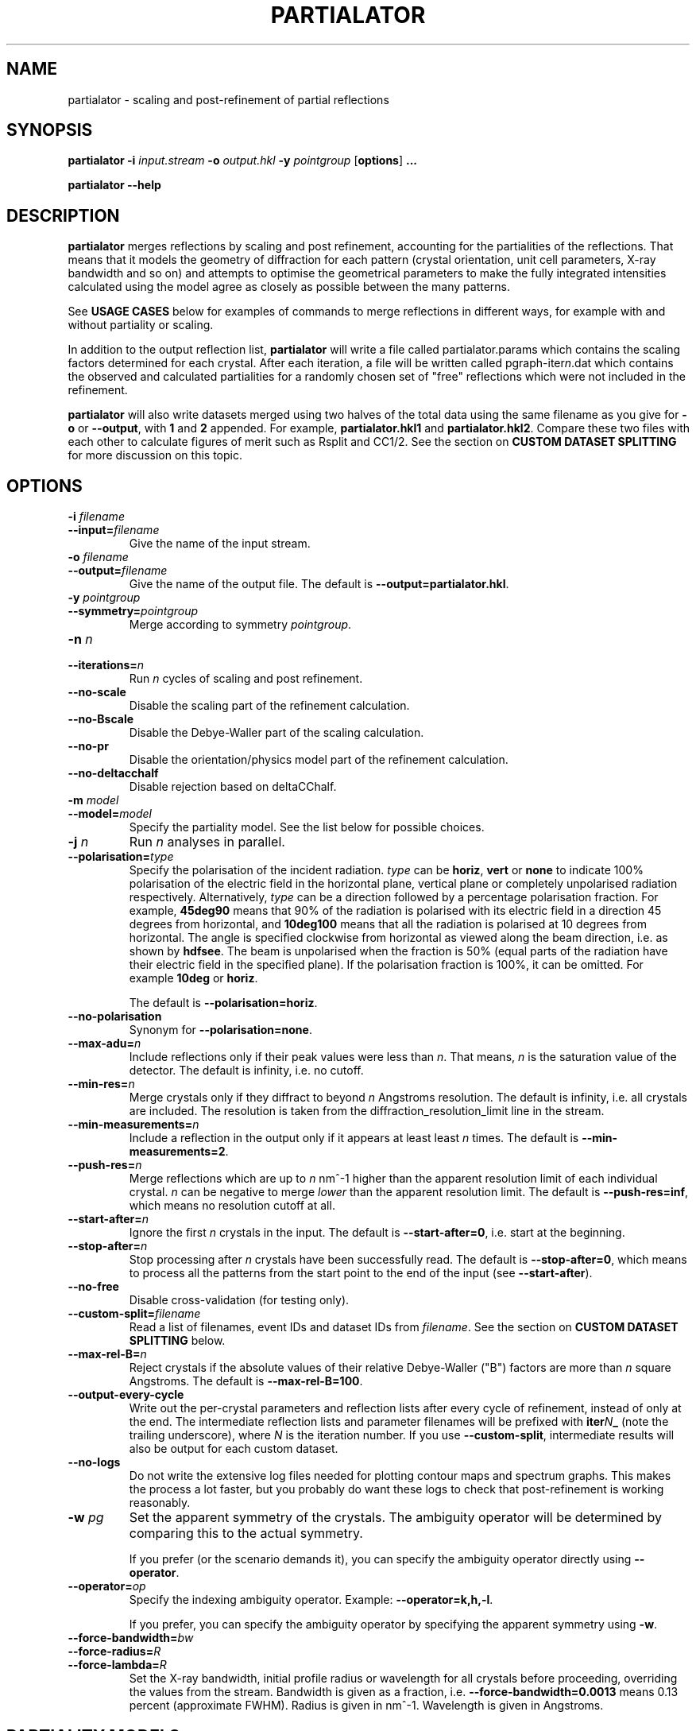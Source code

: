 .\"
.\" partialator man page
.\"
.\" Copyright © 2012-2018 Deutsches Elektronen-Synchrotron DESY,
.\"                       a research centre of the Helmholtz Association.
.\"
.\" Part of CrystFEL - crystallography with a FEL
.\"

.TH PARTIALATOR 1
.SH NAME
partialator \- scaling and post-refinement of partial reflections
.SH SYNOPSIS
.PP
.B partialator
\fB-i\fR \fIinput.stream\fR
\fB-o\fR \fIoutput.hkl\fR
\fB-y\fR \fIpointgroup\fR
[\fBoptions\fR] \fB...\fR
.PP
.B partialator
\fB--help\fR

.SH DESCRIPTION
\fBpartialator\fR merges reflections by scaling and post refinement, accounting
for the partialities of the reflections.  That means that it models the geometry
of diffraction for each pattern (crystal orientation, unit cell parameters,
X-ray bandwidth and so on) and attempts to optimise the geometrical parameters
to make the fully integrated intensities calculated using the model agree as
closely as possible between the many patterns.

See \fBUSAGE CASES\fR below for examples of commands to merge reflections in different
ways, for example with and without partiality or scaling.

In addition to the output reflection list, \fBpartialator\fR will write a file called partialator.params which contains the scaling factors determined for each crystal.  After each iteration, a file will be written called pgraph-iter\fIn\fR.dat which contains the observed and calculated partialities for a randomly chosen set of "free" reflections which were not included in the refinement.

\fBpartialator\fR will also write datasets merged using two halves of the total data using the same filename as you give for \fB-o\fR or \fB--output\fR, with \fB1\fR and \fB2\fR appended.  For example, \fBpartialator.hkl1\fR and \fBpartialator.hkl2\fR.  Compare these two files with each other to calculate figures of merit such as Rsplit and CC1/2.  See the section on \fBCUSTOM DATASET SPLITTING\fR for more discussion on this topic.

.SH OPTIONS
.PD 0
.IP "\fB-i\fR \fIfilename\fR"
.IP \fB--input=\fR\fIfilename\fR
.PD
Give the name of the input stream.

.PD 0
.IP "\fB-o\fR \fIfilename\fR"
.IP \fB--output=\fR\fIfilename\fR
.PD
Give the name of the output file.  The default is \fB--output=partialator.hkl\fR.

.PD 0
.IP "\fB-y\fR \fIpointgroup\fR"
.IP \fB--symmetry=\fR\fIpointgroup\fR
.PD
Merge according to symmetry \fIpointgroup\fR.

.PD 0
.IP "\fB-n\fR \fIn\fR"
.IP \fB--iterations=\fR\fIn\fR
.PD
Run \fIn\fR cycles of scaling and post refinement.

.PD 0
.IP \fB--no-scale\fR
.PD
Disable the scaling part of the refinement calculation.

.PD 0
.IP \fB--no-Bscale\fR
.PD
Disable the Debye-Waller part of the scaling calculation.

.PD 0
.IP \fB--no-pr\fR
.PD
Disable the orientation/physics model part of the refinement calculation.

.PD 0
.IP \fB--no-deltacchalf\fR
.PD
Disable rejection based on deltaCChalf.

.PD 0
.IP "\fB-m\fR \fImodel\fR"
.IP \fB--model=\fR\fImodel\fR
.PD
Specify the partiality model.  See the list below for possible choices.

.PD 0
.IP "\fB-j\fR \fIn\fR"
.PD
Run \fIn\fR analyses in parallel.

.PD 0
.IP \fB--polarisation=\fItype\fR
.PD
Specify the polarisation of the incident radiation.  \fItype\fR can be \fBhoriz\fR, \fBvert\fR or \fBnone\fR to indicate 100% polarisation of the electric field in the horizontal plane, vertical plane or completely unpolarised radiation respectively.  Alternatively, \fItype\fR can be a direction followed by a percentage polarisation fraction.  For example, \fB45deg90\fR means that 90% of the radiation is polarised with its electric field in a direction 45 degrees from horizontal, and \fB10deg100\fR means that all the radiation is polarised at 10 degrees from horizontal.  The angle is specified clockwise from horizontal as viewed along the beam direction, i.e. as shown by \fBhdfsee\fR.  The beam is unpolarised when the fraction is 50% (equal parts of the radiation have their electric field in the specified plane).  If the polarisation fraction is 100%, it can be omitted.  For example \fB10deg\fR or \fBhoriz\fR.

The default is \fB--polarisation=horiz\fR.

.PD 0
.IP \fB--no-polarisation\fR
.PD
Synonym for \fB--polarisation=none\fR.

.PD 0
.IP \fB--max-adu=\fR\fIn\fR
.PD
Include reflections only if their peak values were less than \fIn\fR.  That means, \fIn\fR is the saturation value of the detector.  The default is infinity, i.e. no cutoff.

.PD 0
.IP \fB--min-res=\fR\fIn\fR
.PD
Merge crystals only if they diffract to beyond \fIn\fR Angstroms resolution.  The default is infinity, i.e. all crystals are included.  The resolution is taken from the diffraction_resolution_limit line in the stream.

.PD 0
.IP \fB--min-measurements=\fR\fIn\fR
.PD
Include a reflection in the output only if it appears at least least \fIn\fR times.  The default is \fB--min-measurements=2\fR.

.PD 0
.IP \fB--push-res=\fIn\fR
.PD
Merge reflections which are up to \fIn\fR nm^-1 higher than the apparent resolution limit of each individual crystal.  \fIn\fR can be negative to merge \fIlower\fR than the apparent resolution limit.   The default is \fB--push-res=inf\fR, which means no resolution cutoff at all.

.PD 0
.IP \fB--start-after=\fR\fIn\fR
.PD
Ignore the first \fIn\fR crystals in the input.  The default is \fB--start-after=0\fR, i.e. start at the beginning.

.PD 0
.IP \fB--stop-after=\fR\fIn\fR
.PD
Stop processing after \fIn\fR crystals have been successfully read.  The default is \fB--stop-after=0\fR, which means to process all the patterns from the start point to the end of the input (see \fB--start-after\fR).

.PD 0
.IP \fB--no-free\fR
.PD
Disable cross-validation (for testing only).

.PD 0
.IP \fB--custom-split=\fIfilename\fR
.PD
Read a list of filenames, event IDs and dataset IDs from \fIfilename\fR.  See the section on \fBCUSTOM DATASET SPLITTING\fR below.

.PD 0
.IP \fB--max-rel-B=\fIn\fR
.PD
Reject crystals if the absolute values of their relative Debye-Waller ("B") factors are more than \fIn\fR square Angstroms.  The default is \fB--max-rel-B=100\fR.

.PD 0
.IP \fB--output-every-cycle\fR
.PD
Write out the per-crystal parameters and reflection lists after every cycle of refinement, instead of only at the end.  The intermediate reflection lists and parameter filenames will be prefixed with \fBiter\fIN\fB_\fR (note the trailing underscore), where \fIN\fR is the iteration number.  If you use \fB--custom-split\fR, intermediate results will also be output for each custom dataset.

.PD 0
.IP \fB--no-logs\fR
.PD
Do not write the extensive log files needed for plotting contour maps and spectrum graphs.  This makes the process a lot faster, but you probably do want these logs to check that post-refinement is working reasonably.

.PD 0
.IP "\fB-w\fR \fIpg\fR"
.PD
Set the apparent symmetry of the crystals.  The ambiguity operator will be determined by comparing this to the actual symmetry.
.IP
If you prefer (or the scenario demands it), you can specify the ambiguity operator directly using \fB--operator\fR.

.PD 0
.IP \fB--operator=\fR\fIop\fR
.PD
Specify the indexing ambiguity operator.  Example: \fB--operator=k,h,-l\fR.
.IP
If you prefer, you can specify the ambiguity operator by specifying the apparent symmetry using \fB-w\fR.

.PD 0
.IP \fB--force-bandwidth=\fIbw\fR
.IP \fB--force-radius=\fIR\fR
.IP \fB--force-lambda=\fIR\fR
.PD
Set the X-ray bandwidth, initial profile radius or wavelength for all crystals before proceeding, overriding the values from the stream.  Bandwidth is given as a fraction, i.e. \fB--force-bandwidth=0.0013\fR means 0.13 percent (approximate FWHM).  Radius is given in nm^-1.  Wavelength is given in Angstroms.

.SH PARTIALITY MODELS

The available partiality models are:

.IP \fBxsphere\fR
.PD
The volume of intersection between a sphere centered on each reciprocal lattice point and the part of reciprocal space excited by the Ewald sphere taking into account the finite bandwidth of the incident X-rays.  A "source coverage factor" is included to take into account the spectral brightness of the effective source for the reflection.  The X-ray spectrum is modelled as a super-Gaussian with exponent 1.5, and the overlap integral is evaluated numerically.

This model is the same as that described in Acta Cryst. D71 (2015) p1400.

.IP \fBunity\fR
.PD
Fix all partialities at 1.

.SH USAGE CASES

.IP "Merging without scaling, partialities or post-refinement:"
.PD
partialator -i \fImy.stream \fR-o \fImy.hkl\fR -y \fImypointgroup \fB--model=unity --iterations=0\fR

.IP "Merging without partialities or post-refinement, but with scaling:"
.PD
partialator -i \fImy.stream \fR-o \fImy.hkl\fR -y \fImypointgroup \fB--model=unity --iterations=1\fR
.IP
(Use a higher number of iterations to increase the accuracy of scaling, but at a cost of more CPU time and possibly more rejected crystals)

.IP "Merging with partialities, but without post-refinement and without scaling:"
.PD
partialator -i \fImy.stream \fR-o \fImy.hkl\fR -y \fImypointgroup \fB--model=xsphere --iterations=0\fR

.IP "Merging with partialities, with scaling but without post-refinement:"
.PD
partialator -i \fImy.stream \fR-o \fImy.hkl\fR -y \fImypointgroup \fB--model=xsphere --iterations=1 --no-pr\fR

.IP "Merging with partialities, post-refinement and scaling:"
.PD
partialator -i \fImy.stream \fR-o \fImy.hkl\fR -y \fImypointgroup \fB--model=xsphere --iterations=1\fR
.IP
(Use a higher number of iterations to increase the accuracy of scaling and post-refinement, but at a cost of more CPU time and possibly more rejected crystals)

.IP "Merging with partialities and post-refinement, but without scaling:"
.PD
This would be a strange thing to want to do, however:
.IP
partialator -i \fImy.stream \fR-o \fImy.hkl\fR -y \fImypointgroup \fB--model=xsphere --iterations=1 --no-scale\fR
.IP
(Use a higher number of iterations to increase the accuracy of post-refinement, but at a cost of more CPU time and possibly more rejected crystals)

.SH CUSTOM DATASET SPLITTING
When performing a time-resolved experiment (for example), it is preferable to ensure that the data for all time points has been processed identically.  Rather than processing each time point independently with separate runs of partialator, it is better to process them all together and do the splitting into time points just before the final output.  Consider, for example, the case of simple scaling (without a B factor): when merging independently, the resulting datasets would probably end up with different overall scaling factors.  When comparing the results, you would need to take this difference into account.  In practice, most programs can do that job easily, but what about if a B factor is included?  And what if partialities are included - how unique is the solution?

With \fBpartialator --custom-split\fR, you can provide a separate text file containing a list of filenames, event numbers and \fIdataset names\fR, one event (detector frame) per line, with the fields separated by any number of spaces, commas or tabs.  For each unique \fIdataset name\fR, a separate reflection list will be output.  All crystals will be refined together, but they will be merged according to the dataset names you give.  The parameters (scaling factors, partialities etc) determined during the joint refinement will be applied.  For each dataset, a separate pair of split half-datasets will also be written, allowing you to calculate figures of merit such as Rsplit and CC1/2 for each one.

If the overall output filename (given with \fB-o\fR or \fB--output\fR) were \fBmerged.hkl\fR, then a dataset named \fIdataset\fR would be written to \fBmerged-\fIdataset\fB.hkl\fR.  The corresponding half-datasets would be written to \fBmerged-\fIdataset\fB.hkl1\fR and \fBmerged-\fIdataset\fB.hkl2\fR.

Note that the filenames and event names must match \fBexactly\fR what is written into the stream as the \fBImage filename\fR and \fBEvent\fR, taking into account options such as \fBindexamajig --prefix\fR and \fB--basename\fR.  You should therefore check that the numbers of crystals in each dataset, which will be written on the terminal by partialator, match your expectations and that no patterns have been "lost".  There is no requirement for every event in the list to appear in the stream, nor for every event in the stream to belong to one of the datasets.  If an event is listed for more than one dataset, the results are "undefined".

If you do not have event IDs for your data, i.e. if you have one detector frame per input file, simply leave out the event IDs from the custom split file.

Finally, note that the main and all custom split datasets, and also all the half-datasets, are subject to --min-measurements.

.SH AUTHOR
This page was written by Thomas White.

.SH REPORTING BUGS
Report bugs to <taw@physics.org>, or visit <http://www.desy.de/~twhite/crystfel>.

.SH COPYRIGHT AND DISCLAIMER
Copyright © 2012-2018 Deutsches Elektronen-Synchrotron DESY, a research centre of the Helmholtz Association.
.P
partialator, and this manual, are part of CrystFEL.
.P
CrystFEL is free software: you can redistribute it and/or modify it under the terms of the GNU General Public License as published by the Free Software Foundation, either version 3 of the License, or (at your option) any later version.
.P
CrystFEL is distributed in the hope that it will be useful, but WITHOUT ANY WARRANTY; without even the implied warranty of MERCHANTABILITY or FITNESS FOR A PARTICULAR PURPOSE.  See the GNU General Public License for more details.
.P
You should have received a copy of the GNU General Public License along with CrystFEL.  If not, see <http://www.gnu.org/licenses/>.

.SH SEE ALSO
.BR crystfel (7),
.BR indexamajig (1),
.BR process_hkl (1),
.BR partial_sim (1)
